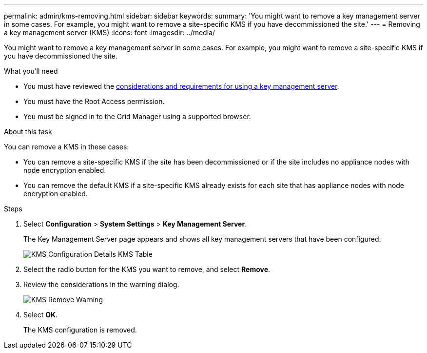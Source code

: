 ---
permalink: admin/kms-removing.html
sidebar: sidebar
keywords:
summary: 'You might want to remove a key management server in some cases. For example, you might want to remove a site-specific KMS if you have decommissioned the site.'
---
= Removing a key management server (KMS)
:icons: font
:imagesdir: ../media/

[.lead]
You might want to remove a key management server in some cases. For example, you might want to remove a site-specific KMS if you have decommissioned the site.

.What you'll need

* You must have reviewed the xref:kms-considerations-and-requirements.adoc[considerations and requirements for using a key management server].

* You must have the Root Access permission.
* You must be signed in to the Grid Manager using a supported browser.

.About this task

You can remove a KMS in these cases:

* You can remove a site-specific KMS if the site has been decommissioned or if the site includes no appliance nodes with node encryption enabled.
* You can remove the default KMS if a site-specific KMS already exists for each site that has appliance nodes with node encryption enabled.

.Steps

. Select *Configuration* > *System Settings* > *Key Management Server*.
+
The Key Management Server page appears and shows all key management servers that have been configured.
+
image::../media/kms_configuration_details_table.png[KMS Configuration Details KMS Table]

. Select the radio button for the KMS you want to remove, and select *Remove*.
. Review the considerations in the warning dialog.
+
image::../media/kms_remove_warning.png[KMS Remove Warning]

. Select *OK*.
+
The KMS configuration is removed.
